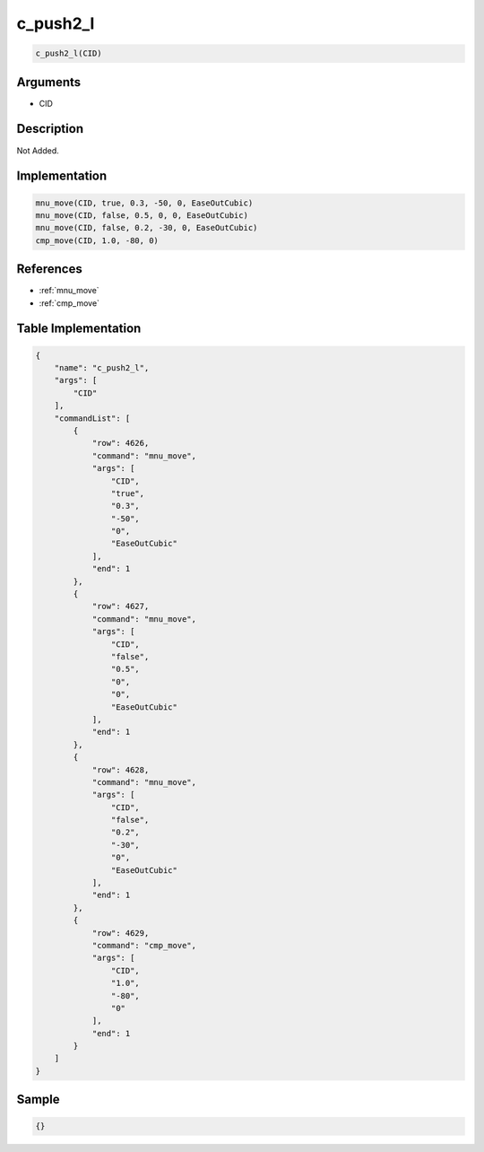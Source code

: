 .. _c_push2_l:

c_push2_l
========================

.. code-block:: text

	c_push2_l(CID)


Arguments
------------

* CID

Description
-------------

Not Added.

Implementation
-------------

.. code-block:: python

	mnu_move(CID, true, 0.3, -50, 0, EaseOutCubic)
	mnu_move(CID, false, 0.5, 0, 0, EaseOutCubic)
	mnu_move(CID, false, 0.2, -30, 0, EaseOutCubic)
	cmp_move(CID, 1.0, -80, 0)

References
-------------
* :ref:`mnu_move`
* :ref:`cmp_move`

Table Implementation
-------------

.. code-block:: json

	{
	    "name": "c_push2_l",
	    "args": [
	        "CID"
	    ],
	    "commandList": [
	        {
	            "row": 4626,
	            "command": "mnu_move",
	            "args": [
	                "CID",
	                "true",
	                "0.3",
	                "-50",
	                "0",
	                "EaseOutCubic"
	            ],
	            "end": 1
	        },
	        {
	            "row": 4627,
	            "command": "mnu_move",
	            "args": [
	                "CID",
	                "false",
	                "0.5",
	                "0",
	                "0",
	                "EaseOutCubic"
	            ],
	            "end": 1
	        },
	        {
	            "row": 4628,
	            "command": "mnu_move",
	            "args": [
	                "CID",
	                "false",
	                "0.2",
	                "-30",
	                "0",
	                "EaseOutCubic"
	            ],
	            "end": 1
	        },
	        {
	            "row": 4629,
	            "command": "cmp_move",
	            "args": [
	                "CID",
	                "1.0",
	                "-80",
	                "0"
	            ],
	            "end": 1
	        }
	    ]
	}

Sample
-------------

.. code-block:: json

	{}
